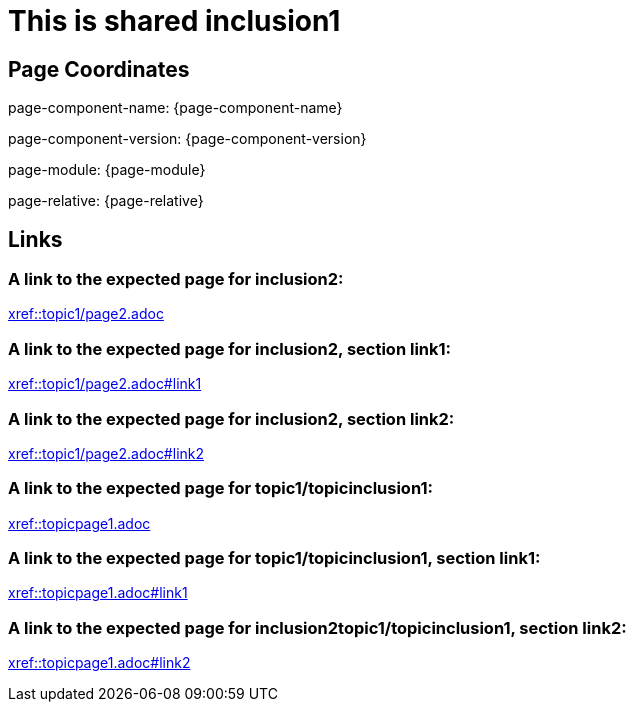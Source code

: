 = This is shared inclusion1

== Page Coordinates

page-component-name: {page-component-name}

page-component-version: {page-component-version}

page-module: {page-module}

page-relative: {page-relative}


== Links

[#link1]
=== A link to the expected page for inclusion2:

xref::topic1/page2.adoc[xref::topic1/page2.adoc]

[#link11]
=== A link to the expected page for inclusion2, section link1:

xref::topic1/page2.adoc#link1[xref::topic1/page2.adoc#link1]

[#link12]
=== A link to the expected page for inclusion2, section link2:

xref::topic1/page2.adoc#link2[xref::topic1/page2.adoc#link2]

[#link2]
=== A link to the expected page for topic1/topicinclusion1:

xref::topicpage1.adoc[xref::topicpage1.adoc]

[#link21]
=== A link to the expected page for topic1/topicinclusion1, section link1:

xref::topicpage1.adoc#link1[xref::topicpage1.adoc#link1]

[#link22]
=== A link to the expected page for inclusion2topic1/topicinclusion1, section link2:

xref::topicpage1.adoc#link2[xref::topicpage1.adoc#link2]
